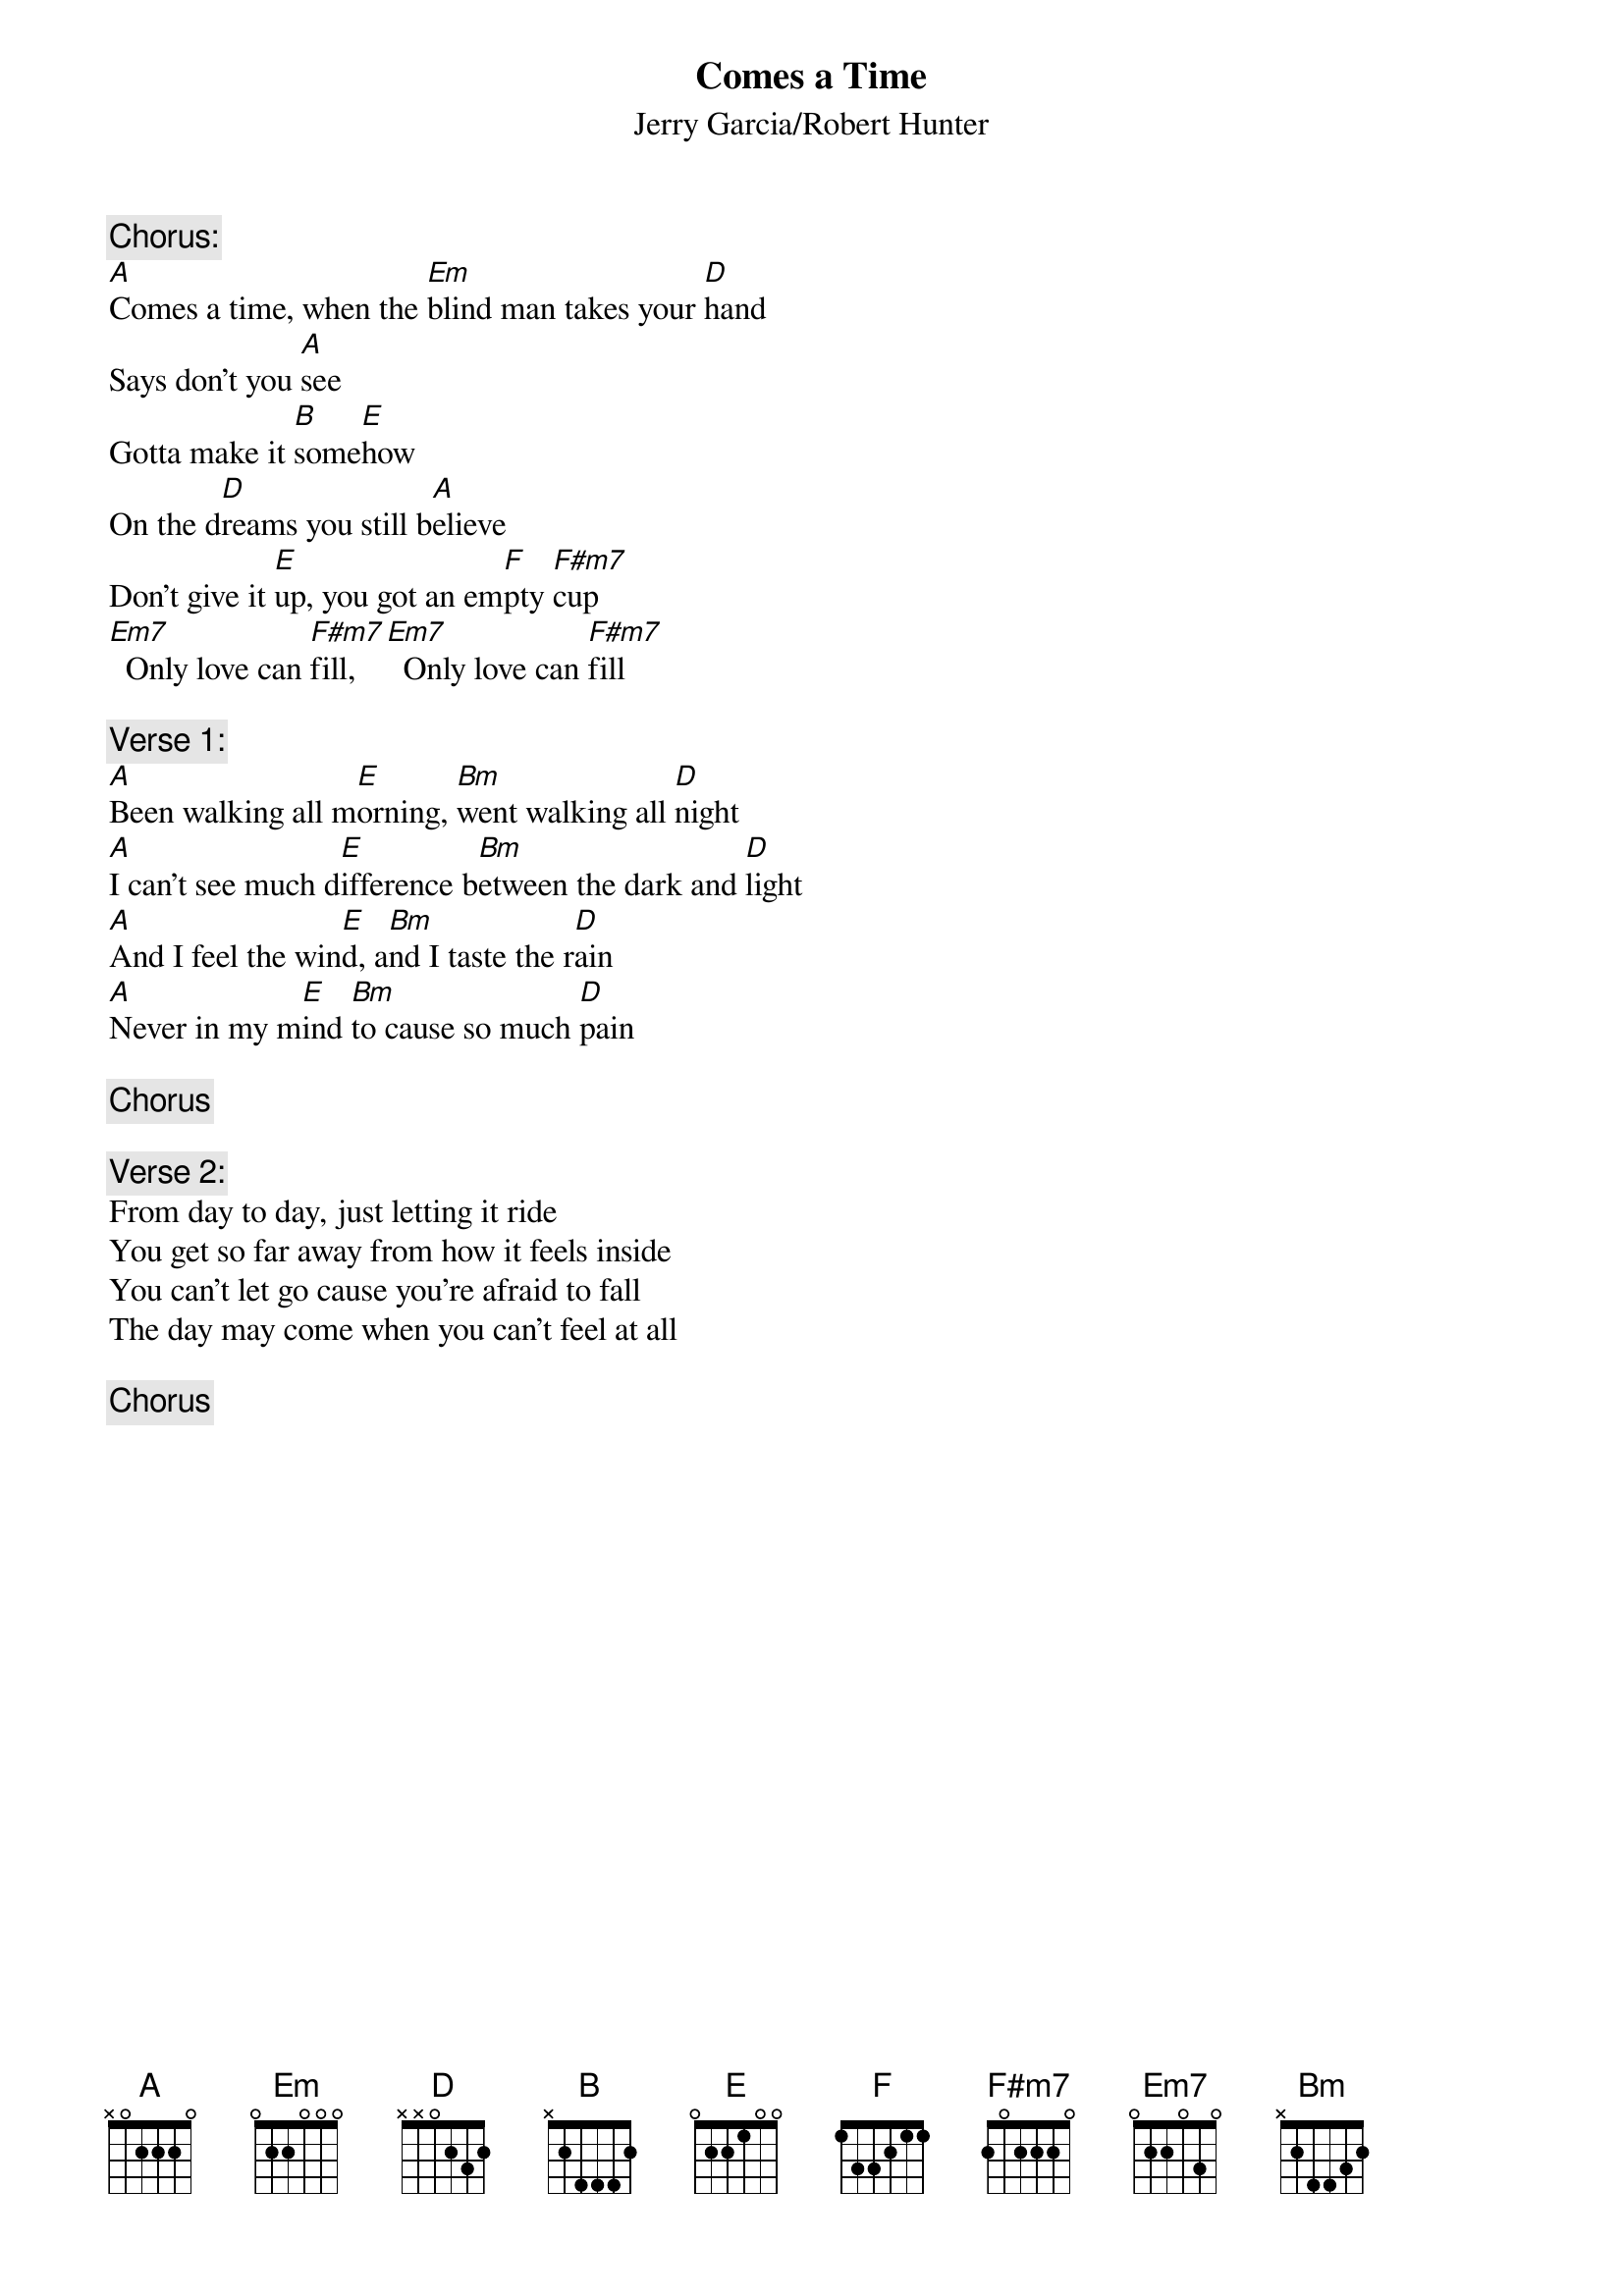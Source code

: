 {key: A}
{t:Comes a Time}
{st:Jerry Garcia/Robert Hunter}

{c:Chorus:}
[A]Comes a time, when the [Em]blind man takes your [D]hand
Says don't you [A]see
Gotta make it [B]some[E]how
On the d[D]reams you still b[A]elieve
Don't give it [E]up, you got an em[F]pty [F#m7]cup
[Em7]  Only love can [F#m7]fill, [Em7]  Only love can [F#m7]fill

{c:Verse 1:}
[A]Been walking all m[E]orning, [Bm]went walking all [D]night
[A]I can't see much d[E]ifference b[Bm]etween the dark and [D]light
[A]And I feel the win[E]d, a[Bm]nd I taste the r[D]ain
[A]Never in my m[E]ind [Bm]to cause so much [D]pain

{c:Chorus}

{c:Verse 2:}
From day to day, just letting it ride
You get so far away from how it feels inside
You can't let go cause you're afraid to fall
The day may come when you can't feel at all

{c:Chorus}
